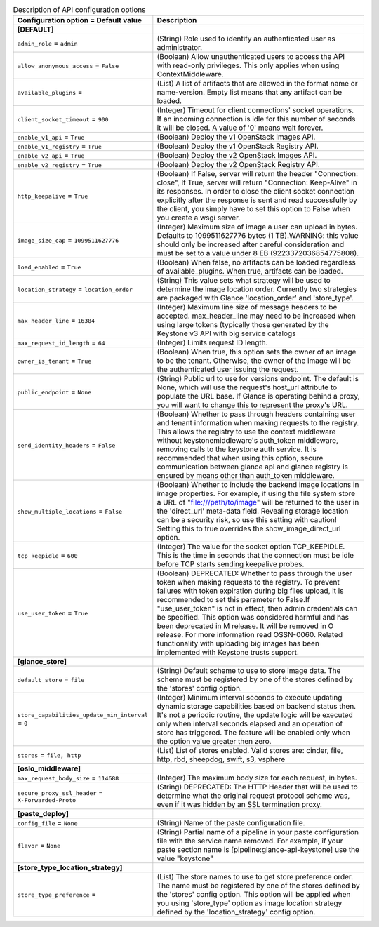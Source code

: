 ..
    Warning: Do not edit this file. It is automatically generated from the
    software project's code and your changes will be overwritten.

    The tool to generate this file lives in openstack-doc-tools repository.

    Please make any changes needed in the code, then run the
    autogenerate-config-doc tool from the openstack-doc-tools repository, or
    ask for help on the documentation mailing list, IRC channel or meeting.

.. _glance-api:

.. list-table:: Description of API configuration options
   :header-rows: 1
   :class: config-ref-table

   * - Configuration option = Default value
     - Description
   * - **[DEFAULT]**
     -
   * - ``admin_role`` = ``admin``
     - (String) Role used to identify an authenticated user as administrator.
   * - ``allow_anonymous_access`` = ``False``
     - (Boolean) Allow unauthenticated users to access the API with read-only privileges. This only applies when using ContextMiddleware.
   * - ``available_plugins`` =
     - (List) A list of artifacts that are allowed in the format name or name-version. Empty list means that any artifact can be loaded.
   * - ``client_socket_timeout`` = ``900``
     - (Integer) Timeout for client connections' socket operations. If an incoming connection is idle for this number of seconds it will be closed. A value of '0' means wait forever.
   * - ``enable_v1_api`` = ``True``
     - (Boolean) Deploy the v1 OpenStack Images API.
   * - ``enable_v1_registry`` = ``True``
     - (Boolean) Deploy the v1 OpenStack Registry API.
   * - ``enable_v2_api`` = ``True``
     - (Boolean) Deploy the v2 OpenStack Images API.
   * - ``enable_v2_registry`` = ``True``
     - (Boolean) Deploy the v2 OpenStack Registry API.
   * - ``http_keepalive`` = ``True``
     - (Boolean) If False, server will return the header "Connection: close", If True, server will return "Connection: Keep-Alive" in its responses. In order to close the client socket connection explicitly after the response is sent and read successfully by the client, you simply have to set this option to False when you create a wsgi server.
   * - ``image_size_cap`` = ``1099511627776``
     - (Integer) Maximum size of image a user can upload in bytes. Defaults to 1099511627776 bytes (1 TB).WARNING: this value should only be increased after careful consideration and must be set to a value under 8 EB (9223372036854775808).
   * - ``load_enabled`` = ``True``
     - (Boolean) When false, no artifacts can be loaded regardless of available_plugins. When true, artifacts can be loaded.
   * - ``location_strategy`` = ``location_order``
     - (String) This value sets what strategy will be used to determine the image location order. Currently two strategies are packaged with Glance 'location_order' and 'store_type'.
   * - ``max_header_line`` = ``16384``
     - (Integer) Maximum line size of message headers to be accepted. max_header_line may need to be increased when using large tokens (typically those generated by the Keystone v3 API with big service catalogs
   * - ``max_request_id_length`` = ``64``
     - (Integer) Limits request ID length.
   * - ``owner_is_tenant`` = ``True``
     - (Boolean) When true, this option sets the owner of an image to be the tenant. Otherwise, the owner of the image will be the authenticated user issuing the request.
   * - ``public_endpoint`` = ``None``
     - (String) Public url to use for versions endpoint. The default is None, which will use the request's host_url attribute to populate the URL base. If Glance is operating behind a proxy, you will want to change this to represent the proxy's URL.
   * - ``send_identity_headers`` = ``False``
     - (Boolean) Whether to pass through headers containing user and tenant information when making requests to the registry. This allows the registry to use the context middleware without keystonemiddleware's auth_token middleware, removing calls to the keystone auth service. It is recommended that when using this option, secure communication between glance api and glance registry is ensured by means other than auth_token middleware.
   * - ``show_multiple_locations`` = ``False``
     - (Boolean) Whether to include the backend image locations in image properties. For example, if using the file system store a URL of "file:///path/to/image" will be returned to the user in the 'direct_url' meta-data field. Revealing storage location can be a security risk, so use this setting with caution! Setting this to true overrides the show_image_direct_url option.
   * - ``tcp_keepidle`` = ``600``
     - (Integer) The value for the socket option TCP_KEEPIDLE. This is the time in seconds that the connection must be idle before TCP starts sending keepalive probes.
   * - ``use_user_token`` = ``True``
     - (Boolean) DEPRECATED: Whether to pass through the user token when making requests to the registry. To prevent failures with token expiration during big files upload, it is recommended to set this parameter to False.If "use_user_token" is not in effect, then admin credentials can be specified. This option was considered harmful and has been deprecated in M release. It will be removed in O release. For more information read OSSN-0060. Related functionality with uploading big images has been implemented with Keystone trusts support.
   * - **[glance_store]**
     -
   * - ``default_store`` = ``file``
     - (String) Default scheme to use to store image data. The scheme must be registered by one of the stores defined by the 'stores' config option.
   * - ``store_capabilities_update_min_interval`` = ``0``
     - (Integer) Minimum interval seconds to execute updating dynamic storage capabilities based on backend status then. It's not a periodic routine, the update logic will be executed only when interval seconds elapsed and an operation of store has triggered. The feature will be enabled only when the option value greater then zero.
   * - ``stores`` = ``file, http``
     - (List) List of stores enabled. Valid stores are: cinder, file, http, rbd, sheepdog, swift, s3, vsphere
   * - **[oslo_middleware]**
     -
   * - ``max_request_body_size`` = ``114688``
     - (Integer) The maximum body size for each request, in bytes.
   * - ``secure_proxy_ssl_header`` = ``X-Forwarded-Proto``
     - (String) DEPRECATED: The HTTP Header that will be used to determine what the original request protocol scheme was, even if it was hidden by an SSL termination proxy.
   * - **[paste_deploy]**
     -
   * - ``config_file`` = ``None``
     - (String) Name of the paste configuration file.
   * - ``flavor`` = ``None``
     - (String) Partial name of a pipeline in your paste configuration file with the service name removed. For example, if your paste section name is [pipeline:glance-api-keystone] use the value "keystone"
   * - **[store_type_location_strategy]**
     -
   * - ``store_type_preference`` =
     - (List) The store names to use to get store preference order. The name must be registered by one of the stores defined by the 'stores' config option. This option will be applied when you using 'store_type' option as image location strategy defined by the 'location_strategy' config option.
